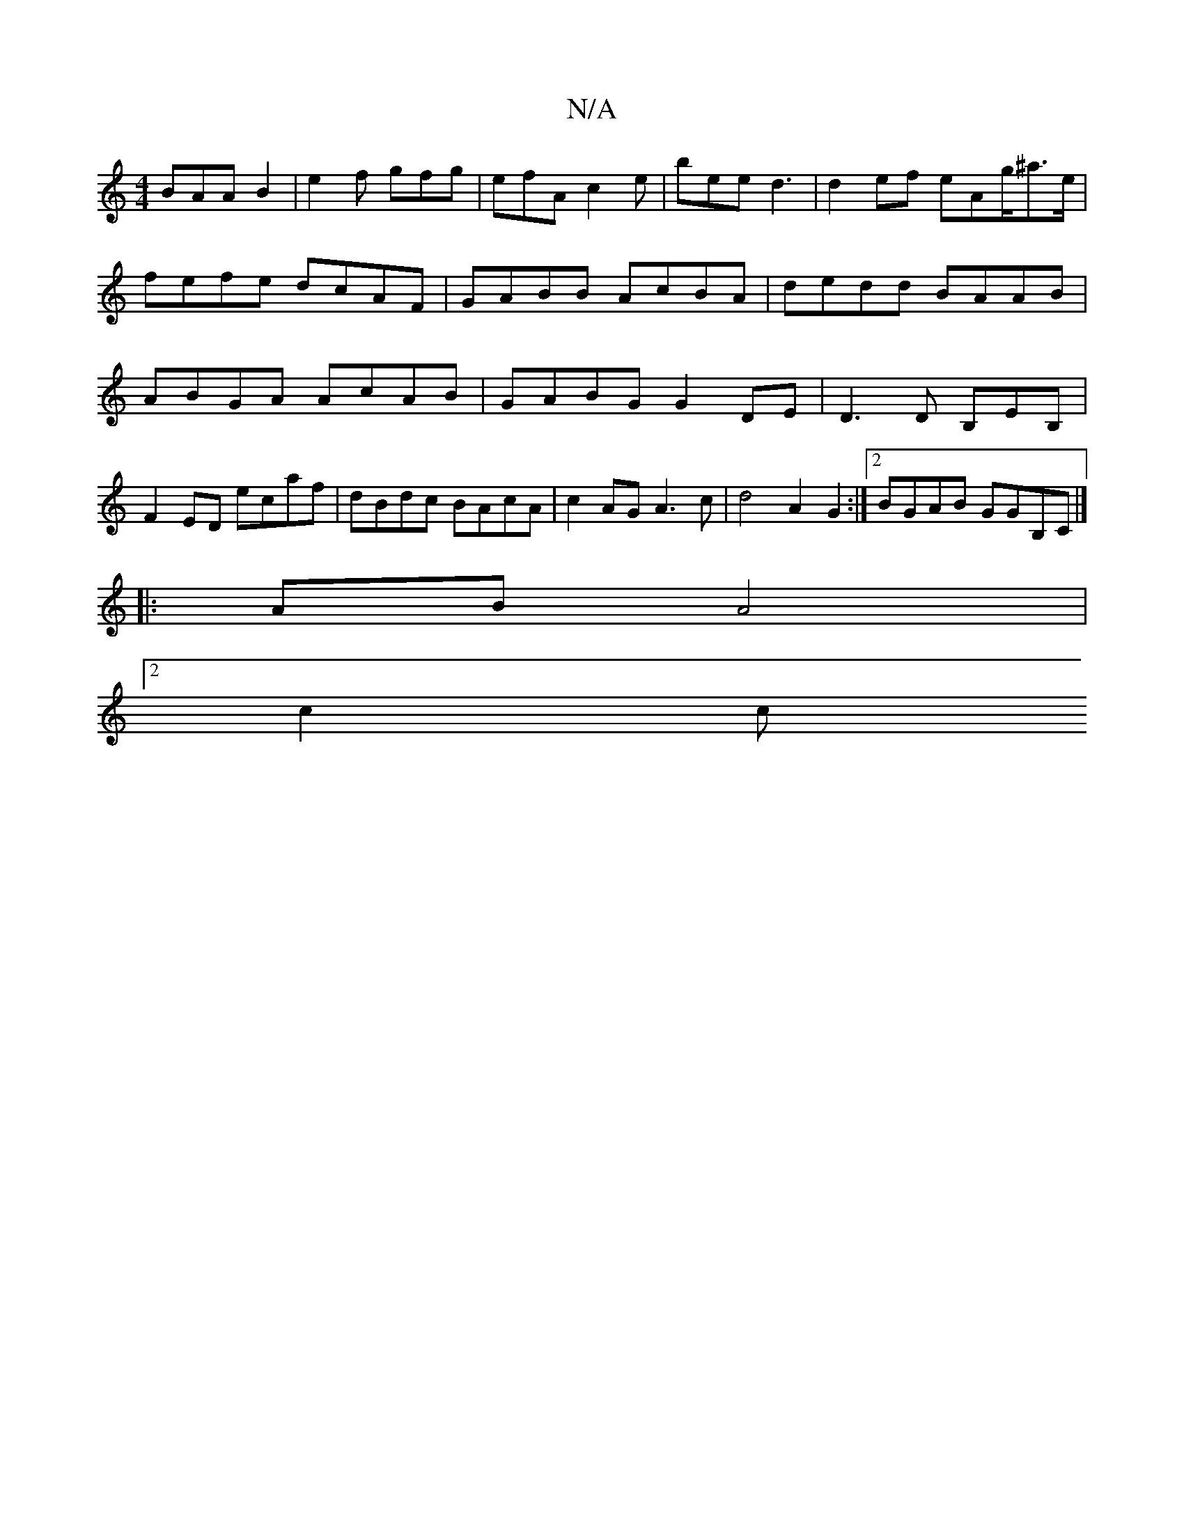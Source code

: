 X:1
T:N/A
M:4/4
R:N/A
K:Cmajor
BAA B2 |e2f gfg|efA c2e | bee d3 | d2 ef eAg/^a>e | fefe dcAF | GABB AcBA | dedd BAAB | ABGA AcAB | GABG G2 DE|D3D B,EB, |
F2ED ecaf|dBdc BAcA | c2 AG A3 c | d4 A2G2 :|2 BGAB GGB,C |]
|: AB A4|
[2 c2c